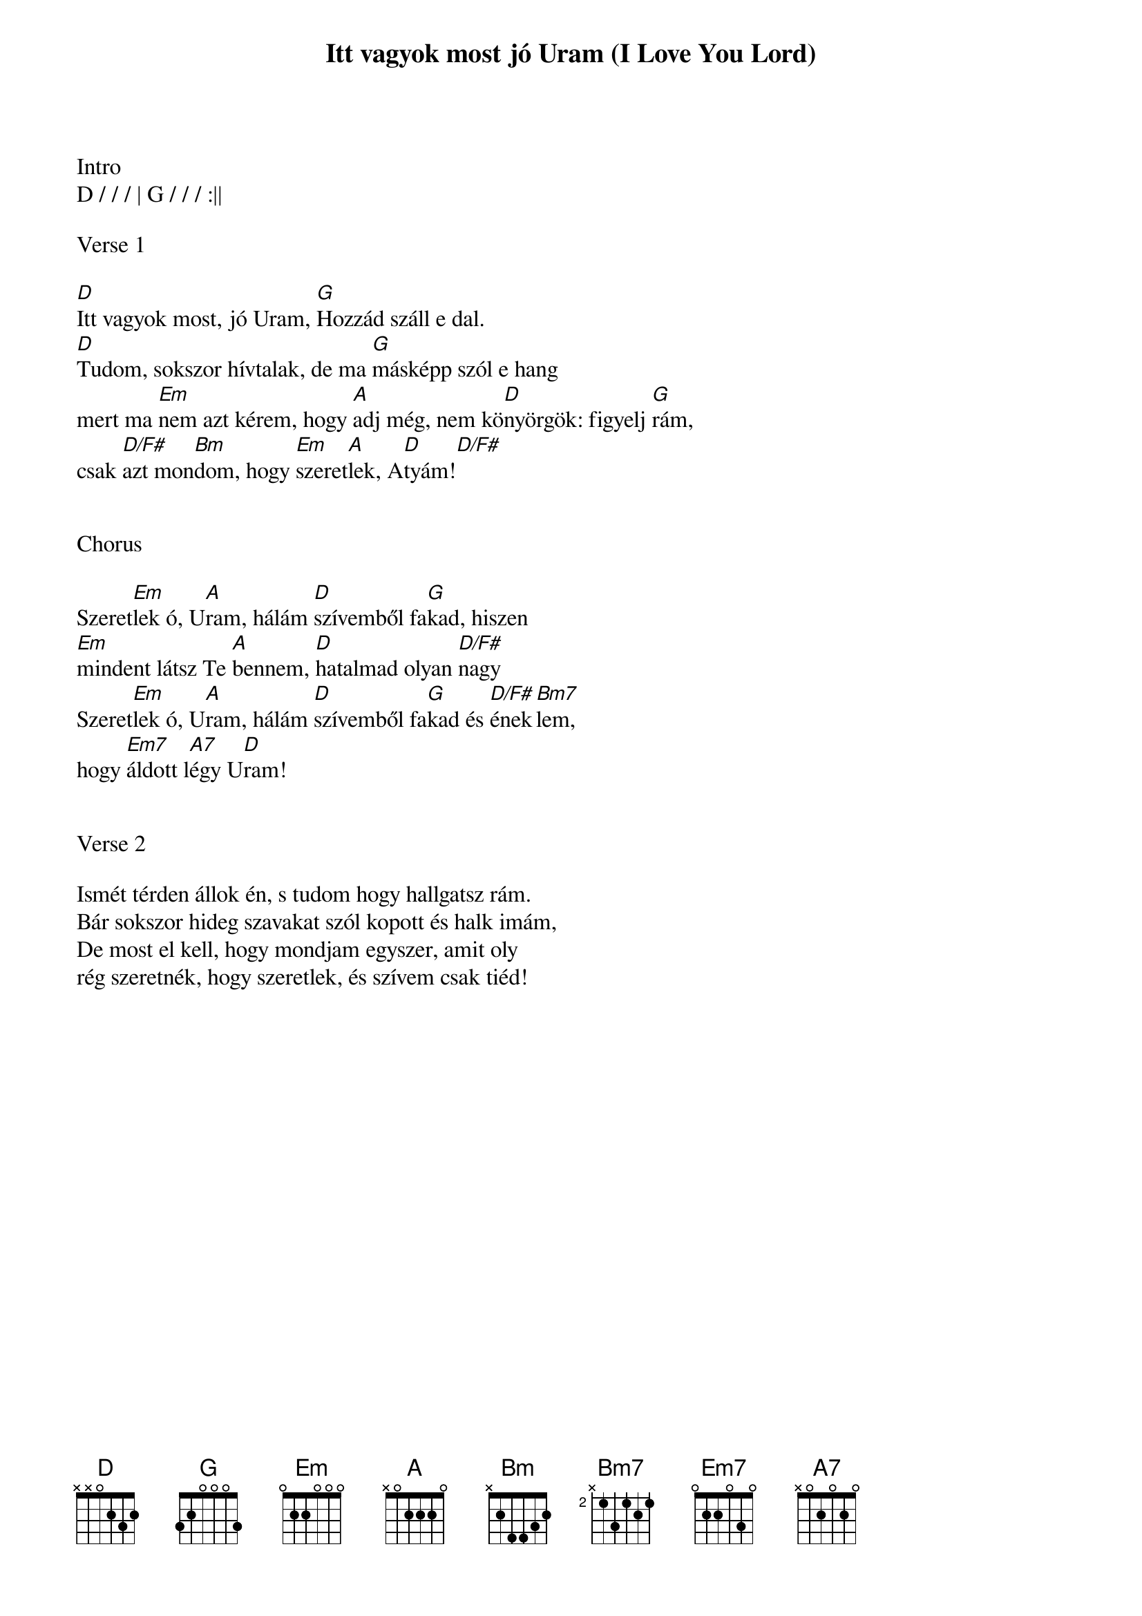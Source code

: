 {title: Itt vagyok most jó Uram (I Love You Lord)}
{meta: CCLI 1411707}
{key: D}
{tempo: 65}
{time: 4/4}
{duration: 240}



Intro
D / / / | G / / / :||

Verse 1

[D]Itt vagyok most, jó Uram, [G]Hozzád száll e dal.
[D]Tudom, sokszor hívtalak, de ma [G]másképp szól e hang
mert ma [Em]nem azt kérem, hogy [A]adj még, nem kö[D]nyörgök: figyelj [G]rám,
csak [D/F#]azt mon[Bm]dom, hogy [Em]szeret[A]lek, A[D]tyám![D/F#]


Chorus

Szeret[Em]lek ó, U[A]ram, hálám [D]szívemből fa[G]kad, hiszen
[Em]mindent látsz Te [A]bennem, [D]hatalmad olyan [D/F#]nagy
Szeret[Em]lek ó, U[A]ram, hálám [D]szívemből fa[G]kad és [D/F#]ének[Bm7]lem,
hogy [Em7]áldott l[A7]égy U[D]ram! 


Verse 2

Ismét térden állok én, s tudom hogy hallgatsz rám.
Bár sokszor hideg szavakat szól kopott és halk imám,
De most el kell, hogy mondjam egyszer, amit oly
rég szeretnék, hogy szeretlek, és szívem csak tiéd!